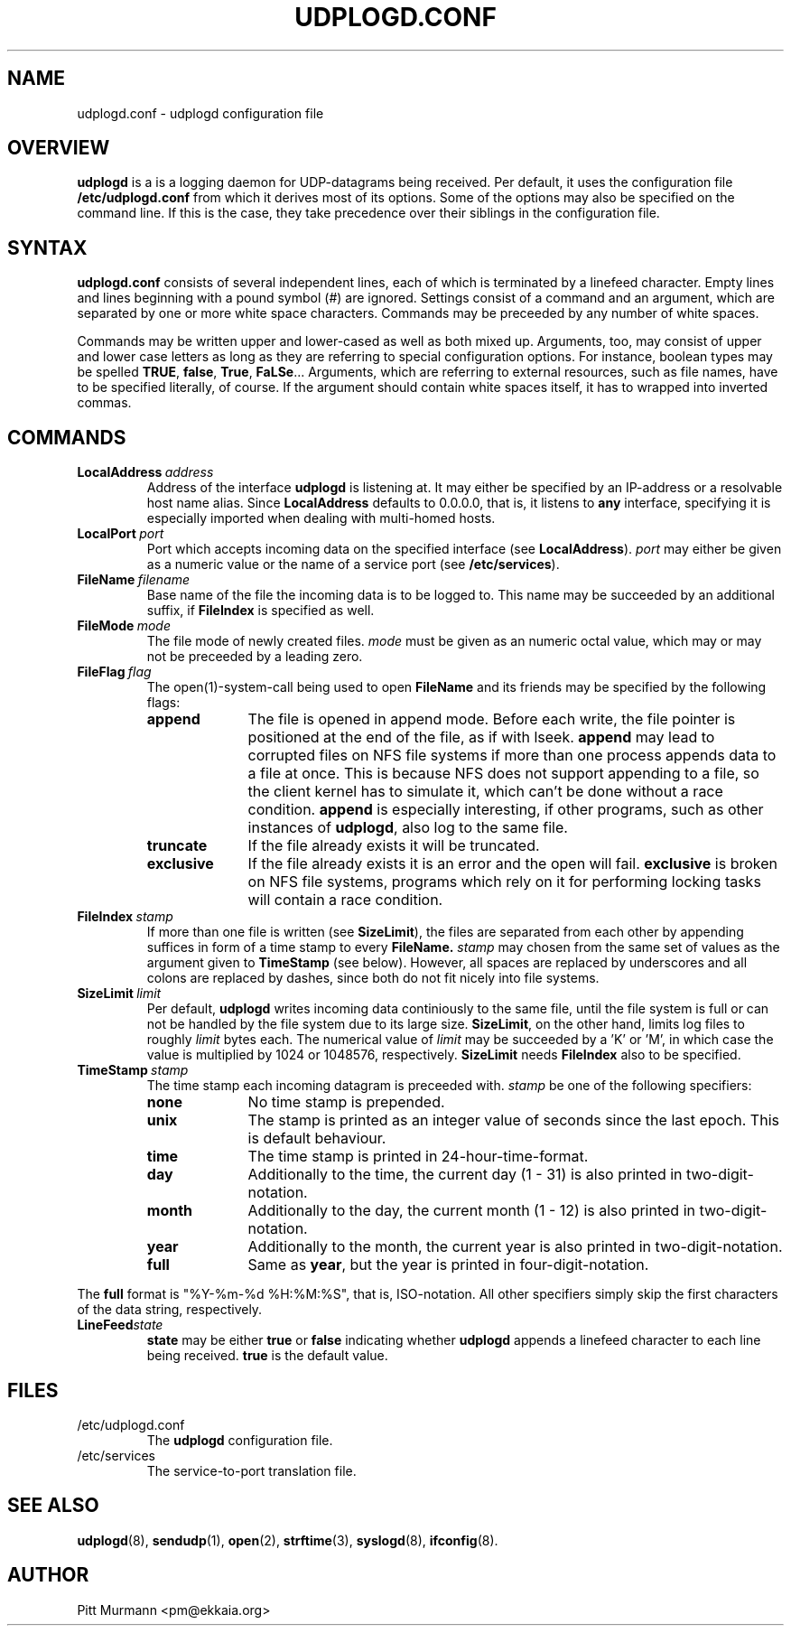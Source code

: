 .TH UDPLOGD.CONF 5 "December 2001" UDPLOGD.CONF UDPLOGD.CONF
.SH NAME
udplogd.conf \- udplogd configuration file
.SH OVERVIEW
.B udplogd
is a is a logging daemon for UDP-datagrams being received.
Per default, it uses the configuration file
.BR /etc/udplogd.conf
from which it derives most of its options.
Some of the options may also be specified on the command
line. If this is the case, they take precedence over their
siblings in the configuration file.
.SH SYNTAX
.B udplogd.conf
consists of several independent lines, each of which is
terminated by a linefeed character. Empty lines and lines
beginning with a pound symbol (#) are ignored.
Settings consist of a command and an argument, which are
separated by one or more white space characters. Commands
may be preceeded by any number of white spaces.
.LP
Commands
may be written upper and lower-cased as well as both mixed
up. Arguments, too, may consist of upper and lower case
letters as long as they are referring to special configuration
options. For instance, boolean types may be spelled
.BR TRUE ,
.BR false ,
.BR True ,
.BR FaLSe ...
Arguments, which are referring
to external resources, such as file names, have to be
specified literally, of course. If the argument should
contain white spaces itself, it has to wrapped into
inverted commas.
.SH COMMANDS
.TP
.BI LocalAddress "\ address
Address of the interface
.B udplogd
is listening at. It may either be specified by an IP-address
or a resolvable host name alias. Since
.B LocalAddress
defaults to 0.0.0.0, that is, it listens to
.B any
interface, specifying it is especially imported when dealing
with multi-homed hosts.
.TP
.BI LocalPort "\ port
Port which accepts incoming data on the specified interface
(see
.BR LocalAddress ).
.I port
may either be given as a numeric value or the name of a
service port (see
.BR /etc/services ).
.TP
.BI FileName "\ filename
Base name of the file the incoming data is to be logged to.
This name may be succeeded by an additional suffix, if
.B FileIndex
is specified as well.
.TP
.BI FileMode "\ mode
The file mode of newly created files.
.I mode
must be given as an numeric octal value, which may or
may not be preceeded by a leading zero.
.TP
.BI FileFlag "\ flag
The open(1)-system-call being used to open
.B FileName
and its friends may be specified by the following flags:
.RS
.TP 1.0in
.B append
The file is opened in append mode. Before each
write, the file pointer is positioned at the end of
the file, as if with lseek.
.B append
may lead to
corrupted files on NFS file systems if more than
one process appends data to a file at once. This
is because NFS does not support appending to a
file, so the client kernel has to simulate it,
which can't be done without a race condition.
.B append
is especially interesting, if other programs, such
as other instances of
.BR udplogd ,
also log to the same file.
.TP
.B truncate
If the file already exists it will be truncated.
.TP
.B exclusive
If the file already exists
it is an error and the open will fail.
.B exclusive
is
broken on NFS file systems, programs which rely on
it for performing locking tasks will contain a race
condition.
.RE
.TP
.BI FileIndex "\ stamp
If more than one file is written (see
.BR SizeLimit ),
the files are separated from each other by
appending suffices in form of a time stamp
to every
.BR FileName.
.I stamp
may chosen from the same set of values as
the argument given to
.B TimeStamp
(see below). However, all spaces are replaced
by underscores and all colons are replaced
by dashes, since both do not fit nicely into
file systems.
.TP
.BI SizeLimit "\ limit
Per default,
.B udplogd
writes incoming data continiously to the same
file, until the file system is full or can not be
handled by the file system due to its large size.
.BR SizeLimit ,
on the other hand,
limits log files to roughly
.I limit
bytes each. The numerical value of
.I limit
may be succeeded by a 'K' or 'M', in which case
the value is multiplied by 1024 or 1048576,
respectively.
.B SizeLimit
needs
.B FileIndex
also to be specified.
.TP
.BI TimeStamp "\ stamp
The time stamp each incoming datagram is preceeded with.
.I stamp
be one of the following specifiers:
.RS
.TP 1.0in
.B none
No time stamp is prepended.
.TP
.B unix
The stamp is printed as an integer value of seconds since
the last epoch. This is default behaviour.
.TP
.B time
The time stamp is printed in 24-hour-time-format.
.TP
.B day
Additionally to the time, the current day (1 - 31) is
also printed in two-digit-notation.
.TP
.B month
Additionally to the day, the current month (1 - 12) is
also printed in two-digit-notation.
.TP
.B year
Additionally to the month, the current year is
also printed in two-digit-notation.
.TP
.B full
Same as
.BR year ,
but the year is printed in four-digit-notation.
.sp
.RE
The
.B full
format is "%Y-%m-%d %H:%M:%S", that is, ISO-notation.
All other specifiers simply skip the first
characters of the data string, respectively.
.TP
.BI LineFeed state
.B state
may be either
.B true
or
.B false
indicating whether
.B udplogd
appends a linefeed character to each line being
received.
.B true
is the default value.
.SH FILES
.TP
/etc/udplogd.conf
The
.B udplogd
configuration file.
.TP
/etc/services
The service-to-port translation file.
.SH SEE ALSO
.BR udplogd (8),
.BR sendudp (1),
.BR open (2),
.BR strftime (3),
.BR syslogd (8),
.BR ifconfig (8).
.SH AUTHOR
Pitt Murmann <pm@ekkaia.org>
